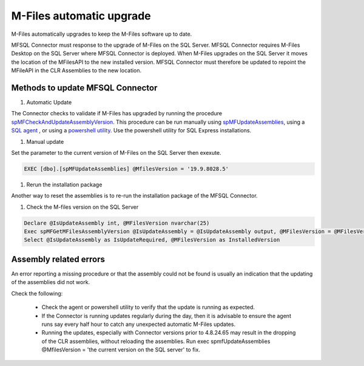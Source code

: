 M-Files automatic upgrade
=========================

M-Files automatically upgrades to keep the M-Files software up to date.

MFSQL Connector must response to the upgrade of M-Files on the SQL Server. MFSQL Connector requires M-Files Desktop on the SQL Server where MFSQL Connector is deployed. When M-Files upgrades on the SQL Server it moves the location of the MFilesAPI to the new installed version. MFSQL Connector must therefore be updated to repoint the MFileAPI in the CLR Assemblies to the new location.

Methods to update MFSQL Connector
---------------------------------

#. Automatic Update

The Connector checks to validate if M-Files has upgraded by running the procedure `spMFCheckAndUpdateAssemblyVersion <https://doc.lamininsolutions.com/mfsql-connector/procedures/spMFCheckAndUpdateAssemblyVersion>`_.  This procedure can be run manually using `spMFUpdateAssemblies <https://doc.lamininsolutions.com/mfsql-connector/procedures/spMFUpdateAssemblies>`_, using a `SQL agent <https://doc.lamininsolutions.com/mfsql-connector/getting-started/first-time-installation/using-agent-for-automated-updates/index.html>`_ , or using a `powershell utility <https://doc.lamininsolutions.com/mfsql-connector/getting-started/first-time-installation/setup-powershell-utilities/>`_.  Use the powershell utility for SQL Express installations.

#. Manual update

Set the parameter to the current version of M-Files on the SQL Server then exexute.

.. code:: sql

    EXEC [dbo].[spMFUpdateAssemblies] @MfilesVersion = '19.9.8028.5'

#. Rerun the installation package

Another way to reset the assemblies is to re-run the installation package of the MFSQL Connector.

#. Check the M-files version on the SQL Server

.. code:: sql

    Declare @IsUpdateAssembly int, @MFilesVersion nvarchar(25)
    Exec spMFGetMFilesAssemblyVersion @IsUpdateAssembly = @IsUpdateAssembly output, @MFilesVersion = @MFilesVersion output
    Select @IsUpdateAssembly as IsUpdateRequired, @MFilesVersion as InstalledVersion

Assembly related errors
-----------------------

An error reporting a missing procedure or that the assembly could not be found is usually an indication that the updating of the assemblies did not work.

Check the following:

 - Check the agent or powershell utility to verify that the update is running as expected.
 - If the Connector is running updates regularly during the day, then it is advisable to ensure the agent runs say every half hour to catch any unexpected automatic M-Files updates.
 - Running the updates, especially with Connector versions prior to 4.8.24.65 may result in the dropping of the CLR assemblies, without reloading the assemblies.  Run exec spmfUpdateAssemblies @MfilesVersion = 'the current version on the SQL server' to fix.
